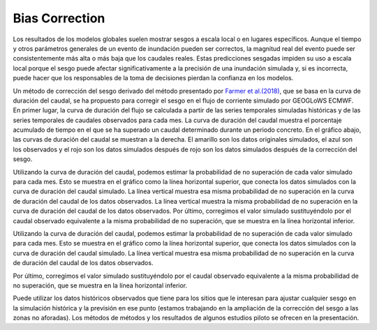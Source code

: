 Bias Correction
===============

Los resultados de los modelos globales suelen mostrar sesgos a escala local o en lugares específicos.
Aunque el tiempo y otros parámetros generales de un evento de inundación pueden ser correctos, la magnitud real del
evento puede ser consistentemente más alta o más baja que los caudales reales.
Estas predicciones sesgadas impiden su uso a escala local porque el sesgo puede afectar significativamente a la
precisión de una inundación simulada y, si es incorrecta, puede hacer que los responsables de la toma de
decisiones pierdan la confianza en los modelos.


Un método de corrección del sesgo derivado del método presentado por
`Farmer et al.(2018) <https://hess.copernicus.org/articles/22/5741/2018/>`_, que se basa en la curva de duración del caudal,
se ha propuesto para corregir el sesgo en el flujo de corriente simulado por GEOGLoWS ECMWF. En primer lugar, la curva
de duración del flujo se calculada a partir de las series temporales simuladas históricas y de las series temporales de
caudales observados para cada mes. La curva de duración del caudal muestra el porcentaje acumulado de tiempo en el que
se ha superado un caudal determinado durante un periodo concreto. En el gráfico abajo, las curvas de duración del caudal
se muestran a la derecha. El amarillo son los datos originales simulados, el azul son los observados y el rojo son los
datos simulados después de rojo son los datos simulados después de la corrección del sesgo.

Utilizando la curva de duración del caudal, podemos estimar la probabilidad de no superación de cada valor simulado
para cada mes. Esto se muestra en el gráfico como la línea horizontal superior, que conecta los datos simulados con la
curva de duración del caudal simulado.
La línea vertical muestra esa misma probabilidad de no superación en la curva de duración del caudal de los datos observados.
La línea vertical muestra la misma probabilidad de no superación en la curva de duración del caudal de los datos observados.
Por último, corregimos el valor simulado sustituyéndolo por el caudal observado equivalente a la misma probabilidad de
no superación, que se muestra en la línea horizontal inferior.

Utilizando la curva de duración del caudal, podemos estimar la probabilidad de no superación de cada valor simulado para
cada mes.
Esto se muestra en el gráfico como la línea horizontal superior, que conecta los datos simulados con la curva de duración
del caudal simulado.
La línea vertical muestra esa misma probabilidad de no superación en la curva de duración del caudal de los datos observados.

Por último, corregimos el valor simulado sustituyéndolo por el caudal observado equivalente a la misma probabilidad de
no superación, que se muestra en la línea horizontal inferior.



.. image:: /_static/imgs/bias-correction/intro-flow-duration.png
   :width: 550
   :align: center

.. image:: /_static/imgs/bias-correction/bias-correction.png
   :width: 700
   :align: center

Puede utilizar los datos históricos observados que tiene para los sitios que le interesan para ajustar cualquier sesgo en la
simulación histórica y la previsión en ese punto (estamos trabajando en la ampliación de la corrección del sesgo a las zonas no aforadas). Los métodos de
métodos y los resultados de algunos estudios piloto se ofrecen en la presentación.


